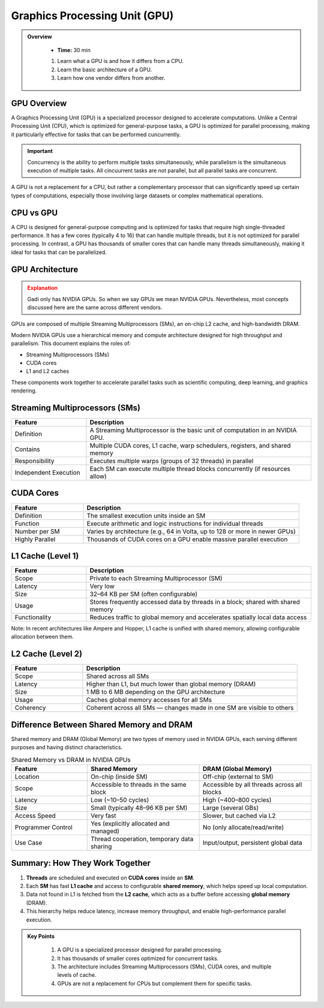 Graphics Processing Unit (GPU) 
========================================

.. admonition:: Overview
   :class: Overview

    * **Time:** 30 min

    #. Learn what a GPU is and how it differs from a CPU.
    #. Learn the basic architecture of a GPU.
    #. Learn how one vendor differs from another.


GPU Overview
----------------------------
A Graphics Processing Unit (GPU) is a specialized processor designed to accelerate computations. Unlike a Central Processing Unit (CPU), which is 
optimized for general-purpose tasks, a GPU is optimized for parallel processing, making it particularly effective for tasks that can be performed cuncurrently.

.. important::

   Concurrency is the ability to perform multiple tasks simultaneously, while parallelism is the simultaneous execution of multiple tasks.
   All cincuurrent tasks are not parallel, but all parallel tasks are concurrent.

A GPU is not a replacement for a CPU, but rather a complementary processor that can significantly speed up certain types of computations, especially those 
involving large datasets or complex mathematical operations.

CPU vs GPU
----------------------------

A CPU is designed for general-purpose computing and is optimized for tasks that require high single-threaded performance. It has a few cores (typically 4 to 16)
that can handle multiple threads, but it is not optimized for parallel processing. In contrast, a GPU has thousands of smaller cores that can handle many 
threads simultaneously, making it ideal for tasks that can be parallelized.

.. list-table:: Difference Between CPU and GPU
   :widths: 25 75
   :header-rows: 1

   * - Feature
     - CPU (Central Processing Unit)
     - GPU (Graphics Processing Unit)

   * - Purpose
     - General-purpose processing, suitable for diverse tasks and system control.
     - Specialized for parallel data processing and graphics computations.

   * - Core Count
     - Few powerful cores (typically 4–16).
     - Thousands of smaller, simpler cores.

   * - Thread Handling
     - Handles a few threads efficiently.
     - Handles thousands of threads simultaneously.

   * - Performance Focus
     - High single-thread performance; optimized for latency.
     - High throughput; optimized for parallelism.

   * - Task Type
     - Suited for tasks requiring complex logic and decision making.
     - Suited for repetitive, highly parallel tasks (e.g. matrix operations, image processing).

   * - Memory Hierarchy
     - Large cache per core, complex memory hierarchy for low-latency access.
     - Smaller cache per core, optimized for high memory bandwidth.

   * - Power Consumption
     - Generally lower power for basic operations.
     - Higher power usage due to many cores and high throughput.

   * - Example Applications
     - Operating systems, office software, web browsing, database management.
     - Deep learning, scientific simulations, image/video processing, 3D rendering.


GPU Architecture
----------------------------

.. admonition:: Explanation
   :class: attention

   Gadi only has NVIDIA GPUs. So when we say GPUs we mean NVIDIA GPUs. Nevertheless, most concepts discussed here 
   are the same across different vendors. 


GPUs are composed of multiple Streaming Multiprocessors (SMs), an on-chip L2 cache, and high-bandwidth DRAM. 

.. image:: ./figs/SM.png
   :width: 600px
   :align: center
   :alt: GPU Architecture
   :caption: GPU Architecture


Modern NVIDIA GPUs use a hierarchical memory and compute architecture designed for high throughput and parallelism. This document explains the roles of:


* Streaming Multiprocessors (SMs)
* CUDA cores
* L1 and L2 caches


These components work together to accelerate parallel tasks such as scientific computing, deep learning, and graphics rendering.

Streaming Multiprocessors (SMs)
-------------------------------

.. list-table::
   :header-rows: 1
   :widths: 25 75

   * - Feature
     - Description
   * - Definition
     - A Streaming Multiprocessor is the basic unit of computation in an NVIDIA GPU.
   * - Contains
     - Multiple CUDA cores, L1 cache, warp schedulers, registers, and shared memory
   * - Responsibility
     - Executes multiple warps (groups of 32 threads) in parallel
   * - Independent Execution
     - Each SM can execute multiple thread blocks concurrently (if resources allow)
     
CUDA Cores
----------

.. list-table::
   :header-rows: 1
   :widths: 25 75

   * - Feature
     - Description
   * - Definition
     - The smallest execution units inside an SM
   * - Function
     - Execute arithmetic and logic instructions for individual threads
   * - Number per SM
     - Varies by architecture (e.g., 64 in Volta, up to 128 or more in newer GPUs)
   * - Highly Parallel
     - Thousands of CUDA cores on a GPU enable massive parallel execution

L1 Cache (Level 1)
------------------

.. list-table::
   :header-rows: 1
   :widths: 25 75

   * - Feature
     - Description
   * - Scope
     - Private to each Streaming Multiprocessor (SM)
   * - Latency
     - Very low
   * - Size
     - 32–64 KB per SM (often configurable)
   * - Usage
     - Stores frequently accessed data by threads in a block; shared with shared memory
   * - Functionality
     - Reduces traffic to global memory and accelerates spatially local data access

Note: In recent architectures like Ampere and Hopper, L1 cache is unified with shared memory, allowing configurable allocation between them.

L2 Cache (Level 2)
------------------

.. list-table::
   :header-rows: 1
   :widths: 25 75

   * - Feature
     - Description
   * - Scope
     - Shared across all SMs
   * - Latency
     - Higher than L1, but much lower than global memory (DRAM)
   * - Size
     - 1 MB to 6 MB depending on the GPU architecture
   * - Usage
     - Caches global memory accesses for all SMs
   * - Coherency
     - Coherent across all SMs — changes made in one SM are visible to others


Difference Between Shared Memory and DRAM
-------------------------------
Shared memory and DRAM (Global Memory) are two types of memory used in NVIDIA GPUs, each serving different purposes and having distinct characteristics.

.. list-table:: Shared Memory vs DRAM in NVIDIA GPUs
   :widths: 25 37 37
   :header-rows: 1

   * - Feature
     - Shared Memory
     - DRAM (Global Memory)

   * - Location
     - On-chip (inside SM)
     - Off-chip (external to SM)

   * - Scope
     - Accessible to threads in the same block
     - Accessible by all threads across all blocks

   * - Latency
     - Low (~10–50 cycles)
     - High (~400–800 cycles)

   * - Size
     - Small (typically 48–96 KB per SM)
     - Large (several GBs)

   * - Access Speed
     - Very fast
     - Slower, but cached via L2

   * - Programmer Control
     - Yes (explicitly allocated and managed)
     - No (only allocate/read/write)

   * - Use Case
     - Thread cooperation, temporary data sharing
     - Input/output, persistent global data


Summary: How They Work Together
-------------------------------

1. **Threads** are scheduled and executed on **CUDA cores** inside an **SM**.
2. Each **SM** has fast **L1 cache** and access to configurable **shared memory**, which helps speed up local computation.
3. Data not found in L1 is fetched from the **L2 cache**, which acts as a buffer before accessing **global memory** (DRAM).
4. This hierarchy helps reduce latency, increase memory throughput, and enable high-performance parallel execution.



.. admonition:: Key Points
   :class: hint

    #. A GPU is a specialized processor designed for parallel processing.
    #. It has thousands of smaller cores optimized for concurrent tasks.
    #. The architecture includes Streaming Multiprocessors (SMs), CUDA cores, and multiple levels of cache.
    #. GPUs are not a replacement for CPUs but complement them for specific tasks.

